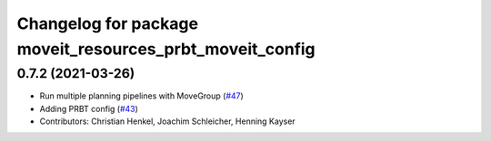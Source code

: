 ^^^^^^^^^^^^^^^^^^^^^^^^^^^^^^^^^^^^^^^^^^^^^^^^^^^^^^^^^
Changelog for package moveit_resources_prbt_moveit_config
^^^^^^^^^^^^^^^^^^^^^^^^^^^^^^^^^^^^^^^^^^^^^^^^^^^^^^^^^

0.7.2 (2021-03-26)
------------------
* Run multiple planning pipelines with MoveGroup (`#47 <https://github.com/ros-planning/moveit_resources/issues/47>`_)
* Adding PRBT config (`#43 <https://github.com/ros-planning/moveit_resources/issues/43>`_)
* Contributors: Christian Henkel, Joachim Schleicher, Henning Kayser
